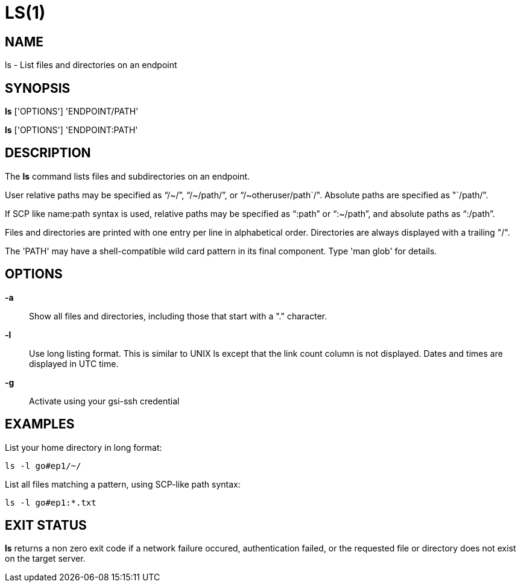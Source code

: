 = LS(1)

== NAME

ls - List files and directories on an endpoint

== SYNOPSIS

*ls* ['OPTIONS'] 'ENDPOINT/PATH'

*ls* ['OPTIONS'] 'ENDPOINT:PATH'

== DESCRIPTION

The *ls* command lists files and subdirectories on an endpoint.  

User relative paths may be specified as "`/~/`", "`/~/path/`", or
"`/~otheruser/path`/".  Absolute paths are specified as "`/path/`".  

If SCP like name:path syntax is used, relative paths may be specified as
"`:path`" or "`:~/path`", and absolute paths as "`:/path`".

Files and directories are printed with one entry per line in alphabetical
order.  Directories are always displayed with a trailing "/".

The 'PATH' may have a shell-compatible wild card pattern in its final
component.  Type 'man glob' for details.

== OPTIONS

*-a*::

Show all files and directories, including those that start with a "."
character.

*-l*::

Use long listing format.  This is similar to UNIX ls except that the link
count column is not displayed.  Dates and times are displayed in UTC time.

*-g*::

Activate using your gsi-ssh credential 


== EXAMPLES

List your home directory in long format:

----
ls -l go#ep1/~/
----

List all files matching a pattern, using SCP-like path syntax:

----
ls -l go#ep1:*.txt
----


== EXIT STATUS

*ls* returns a non zero exit code if a network failure occured, authentication
failed, or the requested file or directory does not exist on the target
server.
